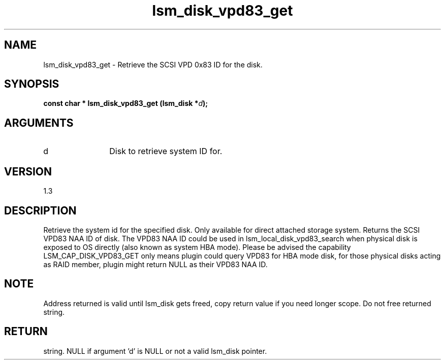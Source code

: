 .TH "lsm_disk_vpd83_get" 3 "lsm_disk_vpd83_get" "February 2019" "Libstoragemgmt C API Manual" 
.SH NAME
lsm_disk_vpd83_get \- Retrieve the SCSI VPD 0x83 ID for the disk.
.SH SYNOPSIS
.B "const char  *" lsm_disk_vpd83_get
.BI "(lsm_disk *" d ");"
.SH ARGUMENTS
.IP "d" 12
Disk to retrieve system ID for.
.SH "VERSION"
1.3
.SH "DESCRIPTION"
Retrieve the system id for the specified disk.
Only available for direct attached storage system.
Returns the SCSI VPD83 NAA ID of disk. The VPD83 NAA ID could be used in
lsm_local_disk_vpd83_search when physical disk is exposed to OS
directly (also known as system HBA mode). Please be advised the
capability LSM_CAP_DISK_VPD83_GET only means plugin could query VPD83
for HBA mode disk, for those physical disks acting as RAID member,
plugin might return NULL as their VPD83 NAA ID.
.SH "NOTE"
Address returned is valid until lsm_disk gets freed, copy return
value if you need longer scope. Do not free returned string.
.SH "RETURN"
string. NULL if argument 'd' is NULL or not a valid lsm_disk pointer.
